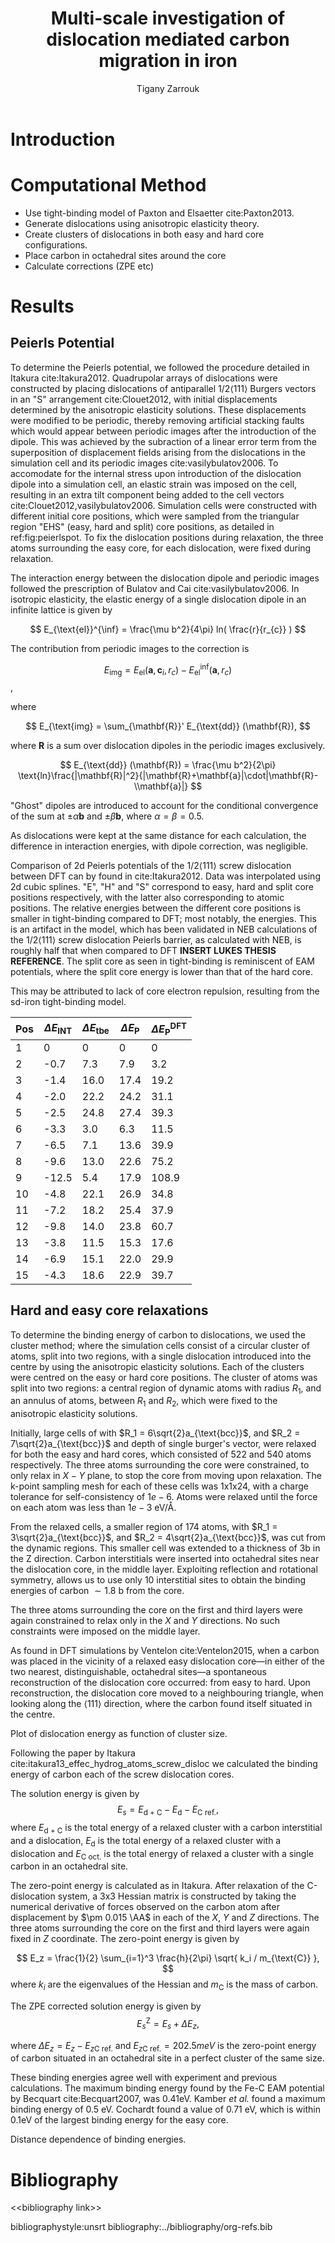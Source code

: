 #+TITLE: Multi-scale investigation of dislocation mediated carbon migration in iron
#+AUTHOR: Tigany Zarrouk
#+BIBLIOGRAPHY: ../bibliography/org-refs.bib
#+LaTeX_CLASS_OPTIONS: [a4paper]


\begin{abstract}

We investigate the validity of a dislocation-assisted carbon migration
mechanism underpinning the formation of dark etching regions in
bearing steels undergoing high-cycle fatigue through use of a
multi-scale approach: from quantum mechanics,
to stochastic simulations. We start from tight binding simulations of
$1/3\langle 111 \rangle$ screw dislocations to obtain the 2-d Peierls
potential and Fe-C binding energies. These become ingredients for a line-tension
model of the $1/3\langle 111 \rangle$ screw dislocation to obtain the kink-pair formation
energy as a function of stress and carbon concentration. Finally,
3-d kinetic Monte-Carlo simulations of dislocations in an environment
of carbon are used to ascertain which temperature and stress regimes
dislocation-assisted carbon migration is a valid mechanism. 

\end{abstract}


* Introduction 

* Computational Method 

  - Use tight-binding model of Paxton and Elsaetter cite:Paxton2013.
  - Generate dislocations using anisotropic elasticity theory.
  - Create clusters of dislocations in both easy and hard core
    configurations. 
  - Place carbon in octahedral sites around the core
  - Calculate corrections (ZPE etc) 
    

* Results

   

** Peierls Potential
   
   To determine the Peierls potential, we followed the procedure detailed in Itakura
   cite:Itakura2012. Quadrupolar arrays of dislocations were constructed by placing dislocations of
   antiparallel $1/2\langle 111\rangle$ Burgers vectors in an "S" arrangement cite:Clouet2012, with
   initial displacements determined by the anisotropic elasticity solutions. These displacements
   were modified to be periodic, thereby removing artificial stacking faults which would appear
   between periodic images after the introduction of the dipole. This was achieved by the subraction
   of a linear error term from the superposition of displacement fields arising from the
   dislocations in the simulation cell and its periodic images cite:vasilybulatov2006. To accomodate
   for the internal stress upon introduction of the dislocation dipole into a simulation cell, an
   elastic strain was imposed on the cell, resulting in an extra tilt component being added to the
   cell vectors cite:Clouet2012,vasilybulatov2006. Simulation cells were constructed with different
   initial core positions, which were sampled from the triangular region "EHS" (easy, hard and
   split) core positions, as detailed in ref:fig:peierlspot. To fix the dislocation positions during
   relaxation, the three atoms surrounding the easy core, for each dislocation, were fixed during
   relaxation. 

   The interaction energy between the dislocation dipole and periodic images
   followed the prescription of Bulatov and Cai cite:vasilybulatov2006. In
   isotropic elasticity, the elastic energy of a single dislocation dipole in an
   infinite lattice is given by
   
   
   \[ E_{\text{el}}^{\inf} = \frac{\mu b^2}{4\pi} ln( \frac{r}{r_{c}} )  \]

   The contribution from periodic images to the correction is 

   \[ E_{\text{img} } = E_{\text{el}} (\mathbf{a}, \mathbf{c}_i , r_c) - E_{\text{el}}^{\inf}
   (\mathbf{a}, r_c)\], 

   where 

   \[ E_{\text{img} = \sum_{\mathbf{R}}' E_{\text{dd}} (\mathbf{R}), \]
   
   where $\mathbf{R}$ is a sum over dislocation dipoles in the periodic images
   exclusively. 

   \[ E_{\text{dd}} (\mathbf{R}) = \frac{\mu b^2}{2\pi}
   \text{ln}\frac{|\mathbf{R}|^2}{|\mathbf{R}+\mathbf{a}|\cdot|\mathbf{R}-\\mathbf{a}|}
   \]

   "Ghost" dipoles are introduced to account for the conditional convergence
   of the sum at $\pm\alpha \mathbf{b}$ and $\pm \beta\mathbf{b}$, where $\alpha = \beta = 0.5$.  


   As dislocations were kept at the same distance for each
   calculation, the difference in interaction energies, with dipole correction, was negligible. 



   # The interaction energy was estimated using 
   #  \[  \frac{\mu b^3}{2\pi} \big( -\text{log}(r_{12}) \sum_{i = 1,2}\sum_j q_i
   #  q_j \text{log}(r_{ij})  \big) \]


        \begin{table}
    \begin{tabular}{c}
	     \includegraphics[width=0.8\textwidth]{../Images/itakura_dislocation_energy_landscape_2_labelled.png} \\
             \includegraphics[width=0.8\textwidth]{../Images/tbe_dislocation_energy_landscape_pure_labelled.png}  \\
    \end{tabular}		
\caption{Comparison of 2d Peierls potentials of the $1/2\langle 111\rangle$ screw dislocation between DFT cite:Itakura2012 (top) and tight-binding (bottom). Data was interpolated using cubic splines. Energies are in $meV$, with x and y scales in units of $\sqrt{2} a_{\text{bcc}} = 2\sqrt{2/3}b$. "E", "H" and "S" correspond to easy, hard and split core positions respectively, with the latter also corresponting to atomic positions. The relative energies between the different core positions is smaller in tight-binding compared to DFT. The split core as seen in tight-binding is reminiscent of EAM potentials, where the split core energy is lower than that of the hard core. Some of this discrepancy can be attributed to the difference in simulation method: the cluster method may inhibit the relaxation of the core more than quadrupolar cells, due to finite size effects.}
	\label{fig:peierlspot}
    \end{table}



#         \begin{table}
#     \begin{tabular}{c}
# 	     \includegraphics[width=0.8\textwidth]{../Images/itakura_dislocation_energy_landscape_2_labelled.png} \\
#              \includegraphics[width=0.8\textwidth]{../Images/tbe_dislocation_energy_landscape_2_labelled.png}  \\
#     \end{tabular}		
# \caption{Comparison of 2d Peierls potentials of the $1/2\langle 111\rangle$ screw dislocation between DFT cite:Itakura2012 (top) and tight-binding (bottom). Data was interpolated using cubic splines. Energies are in $meV$, with x and y scales in units of $\sqrt{2} a_{\text{bcc}} = 2\sqrt{2/3}b$. "E", "H" and "S" correspond to easy, hard and split core positions respectively, with the latter also corresponting to atomic positions. The relative energies between the different core positions is smaller in tight-binding compared to DFT. The split core as seen in tight-binding is reminiscent of EAM potentials, where the split core energy is lower than that of the hard core. Some of this discrepancy can be attributed to the difference in simulation method: the cluster method may inhibit the relaxation of the core more than quadrupolar cells, due to finite size effects.}
# 	\label{fig:peierlspot2}
#     \end{table}


	Comparison of 2d Peierls potentials of the $1/2\langle 111 \rangle$ screw dislocation between
	DFT can by found in cite:Itakura2012. Data was interpolated using 2d cubic splines. "E", "H"
	and "S" correspond to easy, hard and split core positions respectively, with the latter also
	corresponding to atomic positions. The relative energies between the different core
	positions is smaller in tight-binding compared to DFT; most notably, the energies. This is
	an artifact in the model, which has been validated in NEB calculations of the $1/2\langle
	111\rangle$ screw dislocation Peierls barrier, as calculated with NEB, is roughly half that
	when compared to DFT *INSERT LUKES THESIS REFERENCE*. The split core as seen in
	tight-binding is reminiscent of EAM potentials, where the split core energy is lower than
	that of the hard core.

	This may be attributed to lack of core electron	repulsion, resulting from the sd-iron tight-binding model. 
	
     | Pos | $\Delta E_{\text{INT}}$ | $\Delta E_{\text{tbe}}$ | $\Delta E_{\text{P}}$ | $\Delta E_{\text{P}}^{\text{DFT}}$ |
     |-----+-----------------+-----------------+---------------+-------------------------|
     |   1 |               0 |               0 |             0 |                       0 |
     |   2 |            -0.7 |             7.3 |           7.9 |                     3.2 |
     |   3 |            -1.4 |            16.0 |          17.4 |                    19.2 |
     |   4 |            -2.0 |            22.2 |          24.2 |                    31.1 |
     |   5 |            -2.5 |            24.8 |          27.4 |                    39.3 |
     |   6 |            -3.3 |             3.0 |           6.3 |                    11.5 |
     |   7 |            -6.5 |             7.1 |          13.6 |                    39.9 |
     |   8 |            -9.6 |            13.0 |          22.6 |                    75.2 |
     |   9 |           -12.5 |             5.4 |          17.9 |                   108.9 |
     |  10 |            -4.8 |            22.1 |          26.9 |                    34.8 |
     |  11 |            -7.2 |            18.2 |          25.4 |                    37.9 |
     |  12 |            -9.8 |            14.0 |          23.8 |                    60.7 |
     |  13 |            -3.8 |            11.5 |          15.3 |                    17.6 |
     |  14 |            -6.9 |            15.1 |          22.0 |                    29.9 |
     |  15 |            -4.3 |            18.6 |          22.9 |                    39.7 |






	# Some of this discrepancy can be attributed to the
	# difference in simulation method: the cluster method may inhibit the relaxation of the core
	# more than quadrupolar cells, due to finite size effects.

** Hard and easy core relaxations

   To determine the binding energy of carbon to dislocations, we used the
   cluster method; where the simulation cells consist of a circular cluster of
   atoms, split into two regions, with a single dislocation introduced into the
   centre by using the anisotropic elasticity solutions. Each of the clusters
   were centred on the easy or hard core positions. The cluster of atoms was
   split into two regions: a central region of dynamic atoms with radius $R_1$,
   and an annulus of atoms, between $R_1$ and $R_2$, which were fixed to the anisotropic
   elasticity solutions. 

   Initially, large cells of with $R_1 = 6\sqrt{2}a_{\text{bcc}}$, and $R_2 =
   7\sqrt{2}a_{\text{bcc}}$ and depth of single burger's vector, were relaxed
   for both the easy and hard cores, which consisted of 522 and 540 atoms
   respectively. The three atoms surrounding the core were constrained, to only
   relax in $X-Y$ plane, to stop the core from moving upon relaxation. The
   k-point sampling mesh for each of these cells was 1x1x24, with a charge
   tolerance for self-consistency of $1e-6$. Atoms were relaxed until the force
   on each atom was less than $1e-3$ eV/\AA.  

   From the relaxed cells, a smaller region of 174 atoms, with $R_1 =
   3\sqrt{2}a_{\text{bcc}}$, and $R_2 = 4\sqrt{2}a_{\text{bcc}}$, was cut from
   the dynamic regions. This smaller cell was extended to a thickness of 3b in
   the Z direction. Carbon interstitials were inserted into octahedral sites
   near the dislocation core, in the middle layer. Exploiting reflection and
   rotational symmetry, allows us to use only 10 interstitial
   sites to obtain the binding energies of carbon $\sim 1.8$ b from the core. 

   The three atoms surrounding the core on the first and third layers were again
   constrained to relax only in the $X$ and $Y$ directions. No such constraints
   were imposed on the middle layer. 


   As found in DFT simulations by Ventelon cite:Ventelon2015, when a carbon was placed in the
   vicinity of a relaxed easy dislocation core---in either of the two nearest, distinguishable,
   octahedral sites---a spontaneous reconstruction of the dislocation core occurred: from easy to
   hard. Upon reconstruction, the dislocation core moved to a neighbouring triangle, when looking along the $\langle
   111\rangle$ direction, where the carbon found itself situated in the centre.

   
   Plot of dislocation energy as function of cluster size. 
   [[file:~/Documents/docs/Management/Images/img_fe_size_dependence_on_log_of_core_radius.png]]
   


   # Easy core: 

   # [[file:~/Documents/docs/Management/Images/easy_core_initial_all_fe_octahedral_sites_with_core.png]]
   # [[file:~/Documents/docs/Management/Images/easy_core_final_all_fe_octahedral_sites_with_core.png]]


   # Hard core:
   # [[file:~/Documents/docs/Management/Images/hard_core_initial_all_fe_octahedral_sites_with_core.png]]
   # [[file:~/Documents/docs/Management/Images/hard_core_final_all_fe_octahedral_sites_with_core.png]]



#      \begin{table}	
#     \begin{tabular}{cc}
#         \small  Initial  & Final \\ 
# 	     \includegraphics[width=0.24\textwidth]{../Images/easy_core_initial_all_fe_octahedral_sites_with_core.png} &
# 	           \includegraphics[width=0.24\textwidth]{../Images/easy_core_final_all_fe_octahedral_sites_with_core.png}  \\
# 	     \includegraphics[width=0.24\textwidth]{../Images/hard_core_initial_all_fe_octahedral_sites_with_core.png} &
# 	           \includegraphics[width=0.24\textwidth]{../Images/hard_core_final_all_fe_octahedral_sites_with_core.png}  \\
		   
#     	      \end{tabular}		
# \caption{ Initial and final octahedral sites for the easy core (first row) and the hard core (second row). As shown by Ventelon cite:Ventelon2015, the first and second closest octahedral sites to the hard core have their minimum energy inside the hard core, but we do not find that the easy core reconstructs into a hard core, with these same sites. }
#     \end{table}


 \begin{table}	
     \begin{tabular}{c}
 	           \includegraphics[width=0.85\textwidth]{../Images/easy_core_fe_C_positioning_energies.png}  \\
 	           \includegraphics[width=0.85\textwidth]{../Images/hard_core_fe_C_positioning_energies.png}  \\
		   
     	      \end{tabular}		
 \caption{ Final positions and binding energies (eV) of carbon around the easy core (top) and hard core (bottom). The core was constrained by fixing the top and bottom three atoms surrounding each of the cores. As shown by Ventelon cite:Ventelon2015, the first and second closest octahedral sites to the hard core have their minimum energy inside the hard core. }
    \end{table}


    Following the paper by Itakura
    cite:itakura13_effec_hydrog_atoms_screw_disloc we calculated the
    binding energy of carbon each of the screw dislocation cores. 

    The solution energy is given by 
    \[ E_s = E_{\text{d + C}} - E_{\text{d}} - E_{\text{C ref.}}, \]
    where $E_{\text{d + C}}$ is the total energy of a relaxed cluster with a
    carbon interstitial and a dislocation, $E_{\text{d}}$ is the total
    energy of a relaxed cluster with a dislocation and $E_{\text{C
    oct.}}$ is the total energy of relaxed a cluster with a single carbon in
    an octahedral site.

    The zero-point energy is calculated as in Itakura. After relaxation of the
    C-dislocation system, a 3x3 Hessian matrix is constructed by taking the
    numerical derivative of forces observed on the carbon atom after
    displacement by $\pm 0.015 \AA$ in each of the $X$, $Y$ and $Z$ directions.
    The three atoms surrounding the core on the first and third layers were
    again fixed in $Z$ coordinate. The zero-point energy is
    given by

    \[ E_z = \frac{1}{2} \sum_{i=1}^3 \frac{h}{2\pi} \sqrt{ k_i /
    m_{\text{C}} },  \]
    where $k_i$ are the eigenvalues of the Hessian and $m_\text{C}$ is
    the mass of carbon. 

    The ZPE corrected solution energy is given by 
    \[ E^{\text{Z}}_{s} = E_s + \Delta E_z,  \]

    where $\Delta E_z = E_z - E_{z\text{C ref.}}$ and $E_{z\text{C ref.}} = 202.5 meV$ is the zero-point energy of carbon
    situated in an octahedral site in a perfect cluster of the same size. 


    # Put in values from Domain and Becquart, and also Rodney/Clouet
    # > It looks like a contradiction in the arXiv paper of domain and becquart, but it isn't. 
    # > they have different variants, and the binding energy for the variants, changes. 

    # Note how clouet and Itakura did their elasticity calculations, 
    # Perhaps measure the dipole tensor. 
    # Also, do some calculations of edge dislocations and the binding of carbon to those too for the
    # kMC model. 


    # Maybe for elastic calculations of the carbon-dislocation binding energy, one needs to put
    # carbon in cells of varying sizes, and then fit the equation $\sigma_{ij} = 1/V P_{ij} $, where
    # $P_{ij}$, is the elastic dipole tensor cite:Veiga2011.

    # Other papers which have done this are the arXiv papers from Clouet. 
    # Maybe check that the method is the same as the reference that itakura gives for the elastic
    # calculations. 

    # \sigma_{yy} = \sigma{zz} for carbon. 

    # From the elastic dipole tensor 

    # Solution energy of carbon is -11.357 eV
    
    \begin{table*}
	\begin{tabular}{cccccc}
	\hline
    Site Type & distance from core [b] & $E^{z}$ [eV] & $\Delta E^{z}$ [eV] & $E_b$ [eV] & $E_b^{z}$ [eV]  \\ 
    	 \hline
    % 00        &                    --  &   0.203      &               0.000 &             &         --     \\
    %           &                        &              &                     &             &                \\
    E1        &                   0.57 &   0.185      & 	     -0.018 &       0.793 &          0.775 \\
    E2        &                   0.70 &   0.202      & 	     -0.001 &       0.793 &          0.793 \\
    E3        &                   0.99 &   0.205      & 	      0.002 &       0.137 &          0.139 \\
    E4        &                   1.21 &   0.208      & 	      0.005 &       0.229 &          0.234 \\
    E5        &                   1.36 &   0.210      & 	      0.008 &       0.784 &          0.791 \\
    E6        &                   1.66 &   0.209      & 	      0.007 &       0.597 &          0.603 \\
    E7        &                   1.89 &   0.206      & 	      0.003 &       0.385 &          0.388 \\
    E8        &                   1.77 &   0.203      & 	      0.000 &       0.177 &          0.178 \\
    H1        &                   0.00 &   0.196      & 	     -0.006 &       1.298 &          1.291 \\
    H2        &                   1.19 &   0.210      & 	      0.007 &       0.691 &          0.698 \\
    H3        &                   2.12 &   0.209      & 	      0.007 &       0.461 &          0.467 \\
    H4        &                   1.91 &   0.207      & 	      0.005 &       0.311 &          0.316 \\
    H5        &                   1.80 &   0.208      & 	      0.006 &       0.403 &          0.409 \\
    H6        &                   1.40 &   0.207      & 	      0.005 &      -0.119 &         -0.114 \\
    
	\end{tabular}		
 	\caption{Table of energies leading to the zero-point energy corrected binding energy. }
    \end{table*}

    These binding energies agree well with experiment and previous
    calculations. The maximum binding energy found by the Fe-C EAM
    potential by Becquart cite:Becquart2007, was 0.41eV. Kamber
    \emph{et al.} found a maximum binding energy of 0.5 eV. Cochardt
    found a value of 0.71 eV, which is within 0.1eV of the largest
    binding energy for the easy core. 

    # It might be useful to do another calculation in the final state of these calculations, just to
    # get a more relaxed binding energy. 
    

    Distance dependence of binding energies. 
    
    [[file:~/Documents/docs/Management/Images/temp_binding_energy_distance_C_Fe.png]]
    
* COMMENT Line Tension 


  One is still doing the work for the line tension model. This model views the dislocation
  as an elastic string which moves on the Peierls potential $\Delta E_{\text{P}}$. One is
  using the julia implementation of the NEB algorithm by Ortner cite:Makri2019.
  The equilibrium line shape $y(x)$ of the dislocation is the solution to the 1D Klein-Gordon
  type equation cite:Rodney2009:

  \[ - \frac{\text{d} ( \Delta E_{\text{P}}[y(x)] )}{\text{d} y(x) } + \sigma_{\text{A}} b
  + T \frac{\partial^2 y}{\partial x^2} = 0,\]

   where, 

   \[ T = E_L + \frac{\text{d}^2 E_L}{\text{d}\phi^2},  \]

  
  \[ E_L = E _{\text{el}} + E _{\text{core}} = \frac{\mu b^2}{4\pi (1-\nu)} \text{ln} \big
  ( \frac{R}{r_c}\big ) + E_{\text{core}}.\]

  Things one needs to do is just fit the kink shape from Luke's thesis to obtain the
  correct value for the line-tension $T$. 
  

* Bibliography 
<<bibliography link>>

bibliographystyle:unsrt
bibliography:../bibliography/org-refs.bib

# \bibliographystyle{plain}
# \bibliography{../bibliography/org-refs.bib}
